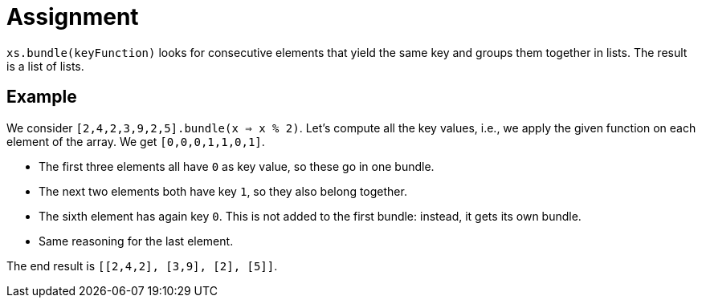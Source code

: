 = Assignment

`xs.bundle(keyFunction)` looks for consecutive elements that yield the same key and groups them together in lists.
The result is a list of lists.

== Example

We consider `[2,4,2,3,9,2,5].bundle(x => x % 2)`.
Let's compute all the key values, i.e., we apply the given function on each element of the array.
We get `[0,0,0,1,1,0,1]`.

* The first three elements all have `0` as key value, so these go in one bundle.
* The next two elements both have key `1`, so they also belong together.
* The sixth element has again key `0`.
  This is not added to the first bundle: instead, it gets its own bundle.
* Same reasoning for the last element.

The end result is `[[2,4,2], [3,9], [2], [5]]`.
